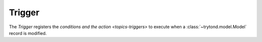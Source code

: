 .. _model-ir.trigger:

Trigger
=======

The *Trigger* registers the `conditions and the action <topics-triggers>` to
execute when a :class:`~trytond.model.Model` record is modified.

.. seealso::

   The Triggers can be found by opening the main menu item:

      |Administration --> Models --> Triggers|__

      .. |Administration --> Models --> Triggers| replace:: :menuselection:`Administration --> Models --> Triggers`
      __ https://demo.tryton.org/model/ir.trigger
